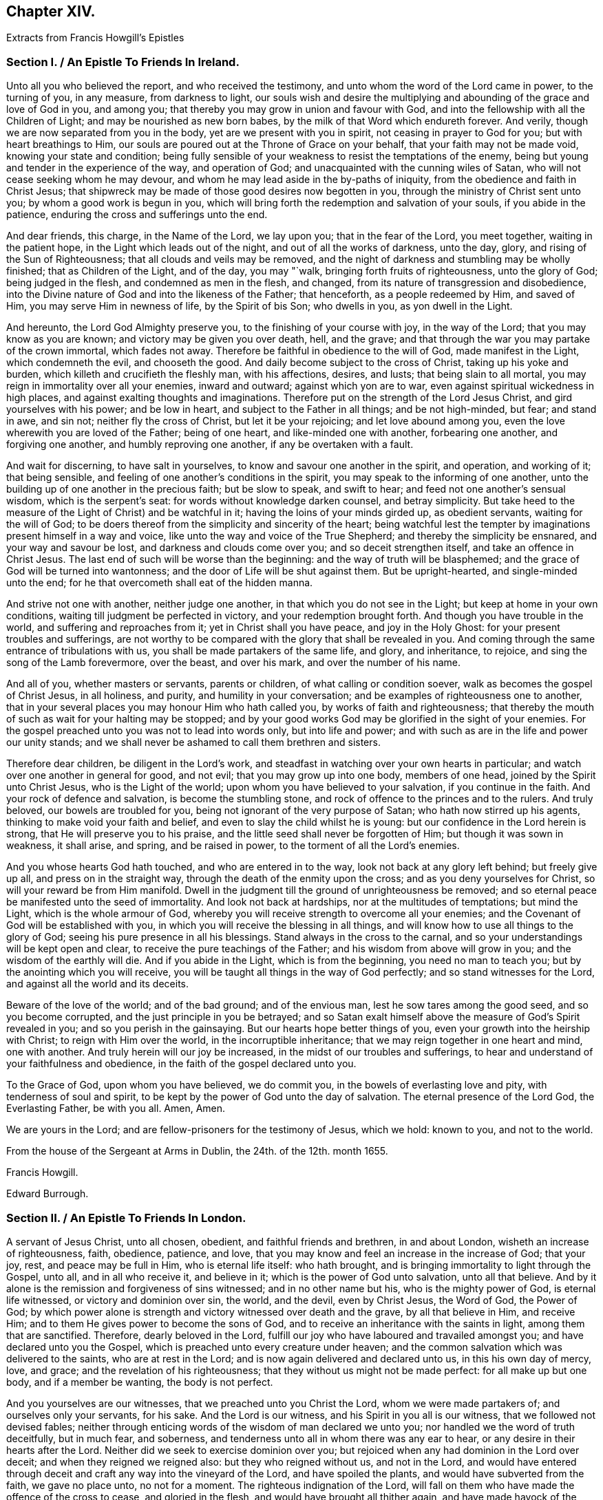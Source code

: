 == Chapter XIV.

[.blurb]
Extracts from Francis Howgill`'s Epistles

[.old-style]
=== Section I. / An Epistle To Friends In Ireland.

Unto all you who believed the report, and who received the testimony,
and unto whom the word of the Lord came in power, to the turning of you, in any measure,
from darkness to light,
our souls wish and desire the multiplying and abounding
of the grace and love of God in you,
and among you; that thereby you may grow in union and favour with God,
and into the fellowship with all the Children of Light;
and may be nourished as new born babes, by the milk of that Word which endureth forever.
And verily, though we are now separated from you in the body,
yet are we present with you in spirit, not ceasing in prayer to God for you;
but with heart breathings to Him,
our souls are poured out at the Throne of Grace on your behalf,
that your faith may not be made void, knowing your state and condition;
being fully sensible of your weakness to resist the temptations of the enemy,
being but young and tender in the experience of the way, and operation of God;
and unacquainted with the cunning wiles of Satan,
who will not cease seeking whom he may devour,
and whom he may lead aside in the by-paths of iniquity,
from the obedience and faith in Christ Jesus;
that shipwreck may be made of those good desires now begotten in you,
through the ministry of Christ sent unto you; by whom a good work is begun in you,
which will bring forth the redemption and salvation of your souls,
if you abide in the patience, enduring the cross and sufferings unto the end.

And dear friends, this charge, in the Name of the Lord, we lay upon you;
that in the fear of the Lord, you meet together, waiting in the patient hope,
in the Light which leads out of the night, and out of all the works of darkness,
unto the day, glory, and rising of the Sun of Righteousness;
that all clouds and veils may be removed,
and the night of darkness and stumbling may be wholly finished;
that as Children of the Light, and of the day, you may "`walk,
bringing forth fruits of righteousness, unto the glory of God; being judged in the flesh,
and condemned as men in the flesh, and changed,
from its nature of transgression and disobedience,
into the Divine nature of God and into the likeness of the Father; that henceforth,
as a people redeemed by Him, and saved of Him, you may serve Him in newness of life,
by the Spirit of bis Son; who dwells in you, as yon dwell in the Light.

And hereunto, the Lord God Almighty preserve you,
to the finishing of your course with joy, in the way of the Lord;
that you may know as you are known; and victory may be given you over death, hell,
and the grave; and that through the war you may partake of the crown immortal,
which fades not away.
Therefore be faithful in obedience to the will of God, made manifest in the Light,
which condemneth the evil, and chooseth the good.
And daily become subject to the cross of Christ, taking up his yoke and burden,
which killeth and crucifieth the fleshly man, with his affections, desires, and lusts;
that being slain to all mortal, you may reign in immortality over all your enemies,
inward and outward; against which yon are to war,
even against spiritual wickedness in high places,
and against exalting thoughts and imaginations.
Therefore put on the strength of the Lord Jesus Christ,
and gird yourselves with his power; and be low in heart,
and subject to the Father in all things; and be not high-minded, but fear;
and stand in awe, and sin not; neither fly the cross of Christ,
but let it be your rejoicing; and let love abound among you,
even the love wherewith you are loved of the Father; being of one heart,
and like-minded one with another, forbearing one another, and forgiving one another,
and humbly reproving one another, if any be overtaken with a fault.

And wait for discerning, to have salt in yourselves,
to know and savour one another in the spirit, and operation, and working of it;
that being sensible, and feeling of one another`'s conditions in the spirit,
you may speak to the informing of one another,
unto the building up of one another in the precious faith; but be slow to speak,
and swift to hear; and feed not one another`'s sensual wisdom,
which is the serpent`'s seat: for words without knowledge darken counsel,
and betray simplicity.
But take heed to the measure of the Light of Christ) and be watchful in it;
having the loins of your minds girded up, as obedient servants,
waiting for the will of God;
to be doers thereof from the simplicity and sincerity of the heart;
being watchful lest the tempter by imaginations present himself in a way and voice,
like unto the way and voice of the True Shepherd; and thereby the simplicity be ensnared,
and your way and savour be lost, and darkness and clouds come over you;
and so deceit strengthen itself, and take an offence in Christ Jesus.
The last end of such will be worse than the beginning:
and the way of truth will be blasphemed;
and the grace of God will be turned into wantonness;
and the door of Life will be shut against them.
But be upright-hearted, and single-minded unto the end;
for he that overcometh shall eat of the hidden manna.

And strive not one with another, neither judge one another,
in that which you do not see in the Light; but keep at home in your own conditions,
waiting till judgment be perfected in victory, and your redemption brought forth.
And though you have trouble in the world, and suffering and reproaches from it;
yet in Christ shall you have peace, and joy in the Holy Ghost:
for your present troubles and sufferings,
are not worthy to be compared with the glory that shall be revealed in you.
And coming through the same entrance of tribulations with us,
you shall be made partakers of the same life, and glory, and inheritance, to rejoice,
and sing the song of the Lamb forevermore, over the beast, and over his mark,
and over the number of his name.

And all of you, whether masters or servants, parents or children,
of what calling or condition soever, walk as becomes the gospel of Christ Jesus,
in all holiness, and purity, and humility in your conversation;
and be examples of righteousness one to another,
that in your several places you may honour Him who hath called you,
by works of faith and righteousness;
that thereby the mouth of such as wait for your halting may be stopped;
and by your good works God may be glorified in the sight of your enemies.
For the gospel preached unto you was not to lead into words only,
but into life and power; and with such as are in the life and power our unity stands;
and we shall never be ashamed to call them brethren and sisters.

Therefore dear children, be diligent in the Lord`'s work,
and steadfast in watching over your own hearts in particular;
and watch over one another in general for good, and not evil;
that you may grow up into one body, members of one head,
joined by the Spirit unto Christ Jesus, who is the Light of the world;
upon whom you have believed to your salvation, if you continue in the faith.
And your rock of defence and salvation, is become the stumbling stone,
and rock of offence to the princes and to the rulers.
And truly beloved, our bowels are troubled for you,
being not ignorant of the very purpose of Satan; who hath now stirred up his agents,
thinking to make void your faith and belief,
and even to slay the child whilst he is young:
but our confidence in the Lord herein is strong, that He will preserve you to his praise,
and the little seed shall never be forgotten of Him; but though it was sown in weakness,
it shall arise, and spring, and be raised in power,
to the torment of all the Lord`'s enemies.

And you whose hearts God hath touched, and who are entered in to the way,
look not back at any glory left behind; but freely give up all,
and press on in the straight way, through the death of the enmity upon the cross;
and as you deny yourselves for Christ, so will your reward be from Him manifold.
Dwell in the judgment till the ground of unrighteousness be removed;
and so eternal peace be manifested unto the seed of immortality.
And look not back at hardships, nor at the multitudes of temptations; but mind the Light,
which is the whole armour of God,
whereby you will receive strength to overcome all your enemies;
and the Covenant of God will be established with you,
in which you will receive the blessing in all things,
and will know how to use all things to the glory of God;
seeing his pure presence in all his blessings.
Stand always in the cross to the carnal,
and so your understandings will be kept open and clear,
to receive the pure teachings of the Father; and his wisdom from above will grow in you;
and the wisdom of the earthly will die.
And if you abide in the Light, which is from the beginning, you need no man to teach you;
but by the anointing which you will receive,
you will be taught all things in the way of God perfectly;
and so stand witnesses for the Lord, and against all the world and its deceits.

Beware of the love of the world; and of the bad ground; and of the envious man,
lest he sow tares among the good seed, and so you become corrupted,
and the just principle in you be betrayed;
and so Satan exalt himself above the measure of God`'s Spirit revealed in you;
and so you perish in the gainsaying.
But our hearts hope better things of you, even your growth into the heirship with Christ;
to reign with Him over the world, in the incorruptible inheritance;
that we may reign together in one heart and mind, one with another.
And truly herein will our joy be increased, in the midst of our troubles and sufferings,
to hear and understand of your faithfulness and obedience,
in the faith of the gospel declared unto you.

To the Grace of God, upon whom you have believed, we do commit you,
in the bowels of everlasting love and pity, with tenderness of soul and spirit,
to be kept by the power of God unto the day of salvation.
The eternal presence of the Lord God, the Everlasting Father, be with you all.
Amen, Amen.

We are yours in the Lord; and are fellow-prisoners for the testimony of Jesus,
which we hold: known to you, and not to the world.

From the house of the Sergeant at Arms in Dublin, the 24th. of the 12th. month 1655.

[.signed-section-signature]
Francis Howgill.

[.signed-section-signature]
Edward Burrough.

[.old-style]
=== Section II. / An Epistle To Friends In London.

A servant of Jesus Christ, unto all chosen, obedient, and faithful friends and brethren,
in and about London, wisheth an increase of righteousness, faith, obedience, patience,
and love, that you may know and feel an increase in the increase of God; that your joy,
rest, and peace may be full in Him, who is eternal life itself: who hath brought,
and is bringing immortality to light through the Gospel, unto all,
and in all who receive it, and believe in it; which is the power of God unto salvation,
unto all that believe.
And by it alone is the remission and forgiveness of sins witnessed;
and in no other name but his, who is the mighty power of God, is eternal life witnessed,
or victory and dominion over sin, the world, and the devil, even by Christ Jesus,
the Word of God, the Power of God;
by which power alone is strength and victory witnessed over death and the grave,
by all that believe in Him, and receive Him;
and to them He gives power to become the sons of God,
and to receive an inheritance with the saints in light, among them that are sanctified.
Therefore, dearly beloved in the Lord,
fulfill our joy who have laboured and travailed amongst you;
and have declared unto you the Gospel,
which is preached unto every creature under heaven;
and the common salvation which was delivered to the saints, who are at rest in the Lord;
and is now again delivered and declared unto us, in this his own day of mercy, love,
and grace; and the revelation of his righteousness;
that they without us might not be made perfect: for all make up but one body,
and if a member be wanting, the body is not perfect.

And you yourselves are our witnesses, that we preached unto you Christ the Lord,
whom we were made partakers of; and ourselves only your servants, for his sake.
And the Lord is our witness, and his Spirit in you all is our witness,
that we followed not devised fables;
neither through enticing words of the wisdom of man declared we unto you;
nor handled we the word of truth deceitfully, but in much fear, and soberness,
and tenderness unto all in whom there was any ear to hear,
or any desire in their hearts after the Lord.
Neither did we seek to exercise dominion over you;
but rejoiced when any had dominion in the Lord over deceit;
and when they reigned we reigned also: but they who reigned without us,
and not in the Lord,
and would have entered through deceit and craft any way into the vineyard of the Lord,
and have spoiled the plants, and would have subverted from the faith,
we gave no place unto, no not for a moment.
The righteous indignation of the Lord,
will fall on them who have made the offence of the cross to cease,
and gloried in the flesh, and would have brought all thither again,
and have made havock of the flock of Christ for whom He died;
and would have had them to have lived and reigned, who put Him to death;
and counted that which cleansed from sin, a vain and a low thing.

Dearly beloved of the Lord, who are obedient unto the word of his grace,
these things are come as a trial, that none may henceforth glory in man,
nor in any thing but in the Lord, the Life itself, and in them who are in the life;
and every one may keep to his own singly; and so will not be easily moved.
And you whom the Lord hath kept in the hour of trial and temptation,
so that you joined not with the error of the wicked, prize his love, and keep low;
stand in awe of the pure presence of the Lord,
else you will know his wrath to be kindled against you again; but the fear, awe,
and dread of the Lord keeps you clean, clear, and pure in, his sight.
All mind the first love, and that which keeps your hearts open and tender to the Lord,
and one to another.
Put away all strife and contention; watch not for one another`'s halting:
for that which would rejoice therein is in the transgression itself.
Dwell in love and peace one with another.
Take heed of security, and carelessness, and ease in the flesh;
for that will bring poverty, dryness, and barrenness among you.

But all feel the life and the power of God; and let your faith stand in it alone;
and they that trust in it shall never be moved;
for there you will be preserved out of the changeableness and changeable things,
which adulterate the mind from God, who never changeth.

He who hath the key of David, opens the door of the treasure house of eternal wisdom;
and unto every one He gives a measure according to the good pleasure of his will:
to those who wait upon Him, and are faithful, He gives of his wisdom and knowledge,
which are past finding out by the children of disobedience, whose wisdom is corrupt;
but in all that believe.
He pours out a measure of his Spirit of Life, of purity, and power;
and in the measure all that wait have unity with Him, who is the fulness of all things;
and of his fulness receive grace for grace: and his righteousness, love, wisdom, mercy,
and fulness are revealed from faith to faith: and as you believe, so are you near to Him,
whose ways cannot be measured; and as you grow in the faith of Him, and in Him,
who hath enlightened you, and sinned in your Hearts, you will see more of his love,
of his purity, holiness, wisdom, and glory, and feel and understand of Him, and from Him,
who is invisible and eternal; blessed forever and ever.
Amen!

So friends, all press on towards the mark; that you may know completeness in Him,
who is all fair, and altogether lovely; and you who know his love, and the beloved,
hold Him fast forever, and let Him not go.
Nothing can separate but an unchaste heart.
But if you join unto any strange flesh or idols, or other lovers,
and so draw your love from Him, be sure of this, He will hide his countenance from you;
and then sorrow will fill your hearts.
So look not to Egypt again, nor to what you have parted with,
lest you be turned into a pillar of salt.
"`Remember Lot`'s wife.`"
There are many of the same nature with her, who are as examples;
that you may forever beware,
lest the same root of bitterness spring up as hath done among many,
upon whom nothing is to be expected, but a daily,
fearful looking for of the just judgments of God, for their ungodly deeds,
and hard speeches against the Truth, and the servants of it.

All abide in the cross,
that the nature out of which the lusts and the war arise against the Lord,
and against your souls, may wither, die, and be worn out;
and so you will see more rest and peace in and with the Lord;
and He that hath begun will finish.
All power is committed to Him, both in heaven and earth.
He will work righteousness in the earth, and preserve all in peace in Himself forever,
who believe in his power.

And so friends, this I must needs say: If you be straitened it is in your own bowels;
as sometimes I have said when I was present with you even the same I write now:
Destruction is of self; and barrenness is of self;
and deadness and disobedience are of self; but as you believe in Him who is near,
and in his grace, self is judged and bruised under;
and you will feel Him who is the first and the last to enlarge your borders,
and make your mountain strong, and your heritage goodly,
and your ground fair and pleasant,
where the pleasant fruit of righteousness is brought forth;
which grows in the valleys of righteousness, where the beds are green, and the garden is,
which gives a sweet smell; and where all that dwell, live, and abide, are fresh,
beautiful, and lovely in the sight of the Lord,
and in the sight of all the children of Light forever.

Friends, above all things keep low; and none judge of yourselves,
nor think of yourselves above what is meet: take heed of conceitedness, and pride,
and exaltation, and presumption, and of gainsaying,
and resisting them who have laboured amongst you in word and doctrine;
whose example you have daily as a pattern before you.
Let there be no boasting, nor contentions, nor strife, nor emulation, nor surmising;
but in singleness of heart, all bear and forbear one another;
and let the same mind be in you as was in Christ Jesus;
and so peace will be in your dwellings, and rest and prosperity in your habitations;
and plenty,
and riches from above of the heavenly wisdom will be multiplied in your meetings;
and the pure presence of God and his power will compass you about,
who are of an upright heart to the Lord.
That so you may be as examples and patterns of holiness and righteousness in your generation;
that your enemies may confess God is among you of a truth.
And so the power of the Lord Jesus Christ rest and abide amongst you all,
that you may continue to the end;
which is the desire of Him that shall rejoice in
nothing more than in the prosperity of you all,
in the everlasting truth of the Son of God, heir of all things, blessed forever,
and ever, world without end.

[.signed-section-closing]
A servant to the least, for the Truth`'s sake.

[.signed-section-signature]
Francis Howgill

[.old-style]
=== Section III. / A General Epistle to the Seed of God.

Dear friends everywhere, who have believed in our Lord Jesus Christ,
and are called with a holy calling to the great salvation of God,
which is manifest in this the day of his power, keep your first love,
and let not the threats of men, neither the frowns of the world,
affright you from that which you have prized more than all the world.
Now the sun is up, and a time of scorching is come,
and that which hath not root will wither; now every ground will be tried;
and blessed is the good ground that brings forth the Seed which must inherit the promise.
O! let not the cares of this present life choke that which God hath begotten; and,
seeing the Lord hath so marvellously wrought for us hitherto,
in the midst of great opposition, let not your faith fail, nor your confidence in God;
who delivered Jacob of old out of his adversity, and Israel out of all his troubles;
whose care is over his people now.

And having seen the emptiness of the world, and its ways and worship,
let nothing blind your eyes again; and let not the things present, nor things to come,
separate you from the love of God in Christ Jesus;
and mind not them that draw back to perdition, but let it teach you all more diligence,
to be as those that press after glory, immortality, and everlasting life.
The way of God was ever hated by the world, and the powers thereof.
Never heed the rough spirits, for their bound is set, and their limit known,
but mind the Seed which hath dominion over all;
and forsake not the assembling of yourselves together, in which you have found God,
and his promise and power amongst you, and your understanding opened.
O! rather suffer all things than let that go which you have believed; for whosoever do,
will lose the evidence of God`'s Spirit in them; and their peace and joy will be lost.
The Lord God preserve you all unto the end faithful.

[.signed-section-closing]
Your dear brother, for the testimony of Jesus,

[.signed-section-signature]
Francis Howgill

[.signed-section-context-close]
Appleby Jail, the 10th of 3rd. month, 1664.

[.old-style]
=== Section IV / A Visitation of Love, Peace, and Goodwill to the Whole Flock of God; Now in This Their Day of Trial, and Hour of Temptation

Dear friends and brethren,
who have been called to believe by the holy calling of the Lord,
unto sanctification and holiness, that ye might inherit the promises of God;
and that your souls might live, and partake of his goodness; that you might admire Him,
and praise his Name forever, seeing the Lord, out of his rich love and mercy,
hath visited you, who sometime sat in the region and shadow of death,
and were cast out of his presence, in the time of unbelief;
and seeing He hath caused his miraculous Light to shine upon you in his gracious visitation,
and hath given you to believe in his Name, prize his love unto you;
and let not his gracious benefits slip out of your minds;
lest your hearts be filled with other things, that will corrupt your hearts,
and make you an unmeet habitation for the Lord to dwell in and among.

Dear friends! hear my brotherly admonition and exhortation;
for the Lord moved in my heart to write unto you;
and in the bowels of his kind and tender love, and motion of his heavenly Spirit,
to stir up your pure minds and consciences,
unto steadfastness in the faith of our Lord Jesus Christ; and so much the more,
that you all be watchful, seeing the times are perilous;
for now the adversary goes about roaring and ravening, on the right hand and on the left,
to destroy and devour that which God hath brought forth in you:
that so He might regain you too, under his power and government;
and that he might revolt from the kingdom of our Lord Jesus Christ,
which stands in power and righteousness, and which is come,
and hath been of a truth manifested in great glory.

This is an hour the power of darkness is let loose in,
to try the faith of them that dwell upon the earth; and he is let loose for a season.
Blessed are they that hide themselves under the shadow of the Almighty,
and under the wings of Christ Jesus, who is given for a Redeemer, a Saviour,
and a Preserver of men, that the wicked one touch them not: and now the devil rages,
because a stronger then he that rules in the world is come,
and hath begun to dispossess the strong man, and bind him, and cast him out;
and now he rages and stirs up all the temptations, within and without,
and all his instruments to join with him, to make war for him;
in order that Christ may not rule; who is the heir of all things, and given for a Leader,
and to be the head of the body his Church, in which He alone hath a right to rule;
because the Lord of the whole earth, yea of heaven and earth,
hath put all power into his hands, to bind and to loose; to bring out of captivity,
and to lead captivity captive;
that life and immortality may again inhabit in the sons of men;
that truth and righteousness may sway; that mercy and love may sit on the throne;
that salvation may take hold on the ends of the earth,
and this power be made known from sea to sea; that all who wait for Him,
and love his appearance now when He is made manifest, may rejoice in goodness and life,
and may be made glad as Zebulun and Naphtali beyond Jordan, in the days of old,
upon whom sprung up a marvellous light;
that the whole earth may be filled with his praise and glory,
which hath been filled with darkness, violence, and cruelty,
in the time of the devil and antichrist`'s reign,
which hath been long and great in the earth;
so that the hearts of the sons of men have been corrupted,
and they are gone backward from the Lord;
and have been degenerated into a strange nature;
and have brought forth evil and corrupt fruit like that of Sodom:
and they that do evil are not at all ashamed, neither do they blush;
but are become impudent through long custom of evil, and hard and impenetrable;
upon whom the hammer of the Lord must come, and his indignation be poured forth.

But you whom God hath called out of this estate, into a state of redemption and purity,
by his Son, the Light of the world, who hath illuminated the eyes of your minds,
consciences, and understandings, that you may bear witness unto Him that is true,
and a testimony against the world that lies in wickedness, and pleads for it,
and lives in it, as though it were the way to felicity, hold fast your liberty;
hold fast your faith; hold fast your hope; hold fast your testimony:
let none take your crown; and so much the more as you are compassed with temptations,
and the times are perilous; so much the more you had all need to keep near the Lord.

Dearly beloved,
let not the Philistines stop up your wells for then you might perish in the drought,
for lack of moisture.
The Lord will perform his promise,
and keep covenant with them that keep covenant with Him;
but if you forsake Him in your hearts in what is made manifest, then He will forsake you;
and then you are left to the mercy of your adversary, which will be cruel.
Therefore heed not the pride of Moab nor the reviling of the children of Amman;
for they are unhallowed in heart, and the moth shall eat them up as a garment.

Oh! if any draw back from following the Lamb through suffering, they will be smitten;
and the Lord will have no pleasure in them.
And what will Amalick say, when Israel turn their backs in the day of battle, but,
"`Where is their God, in whom they trusted?`"
And, "`He that brought them forth was not able to deliver them to the end!`"
Oh! that such things might never be spoken of now in Gath or Ashkelon;
as in the days of old! lest the sons of the Philistines triumph,
and the daughters thereof rejoice in their wickedness;
for this would make the hearts of the Israel of God to mourn.

This is the day of the Lamb`'s war indeed in our age; and a day of battle,
though his weapons are not carnal, but spiritual.
And there is none that goeth to war, and doth entangle himself,
that hath a purpose to hold out, and is resolved to continue with Him in suffering;
but will shake off these things that encumber, lest he should not obtain the victory,
promise, or crown, which all that endure hardship to the end shall receive.
O dear friends! look above all visible things; and stand out of them all,
and loose from them, that the enemy do not ensnare you.
What! is not the earth the Lord`'s, and the fulness thereof?
And hath not He given the utmost part of the earth for a possession to his Son?
What! was not Abraham our father blessed, when he was faithful,
and obeyed the voice of the Lord; and went out of his own country, he knew not whither?
Was not the Lord with him whithersoever he went; and his blessing upon him,
when he sojourned in a strange land?
Did not God entreat him kindly in Mesopotamia, and among the Hittites?
and was not he loved and feared among his enemies?

Was not John, the beloved and faithful disciple of Christ,
banished into Patmos for the testimony he held?
Were not Shadrach, Mcshach, and Abed-nego, children of the captivity,
cast into the furnace?
and Daniel too among the lions,
for the testimony they held against the common worship of nations commanded by a law?

Did not Christ endure the death of the cross, and the contradiction of sinners?
and was He not condemned by most?
Did not the believing Hebrews, who were banished, wander in sheep skins and goat skins,
into dens and caves of the earth, for the hope they held and the country they looked for?
Did not Moses through faith forsake Pharaoh`'s court,
and become companion of poor brick-makers in captivity?

A cloud of witnesses might be brought, even of them who died in the faith,
and yet were not made partakers of the promises,
who many of them saw not what you have seen; nor heard those things that you have heard;
nor enjoyed that which God hath made many partakers of:
and have we not a great cloud of witnesses in this our own age?
some who have not loved their lives unto death, for the testimony they received,
believed, and held fast unto the end, unto death?
Have not many died in prison (with hard usage?
have not some been hanged, and died a shameful death,
and finished their course with joy and peace?
have not many endured great, hard, and long imprisonments for years?
and are they yet weary?
nay, have not many suffered great spoil of their goods;
and have not they a reward sevenfold into their bosoms?

O! let the consideration of these things dwell upon your hearts,
and provoke you unto suffering with joyfulness; that in the midst of all tribulation,
as it abounds, you may feel according to the promise of God, your joy much more abound,
to carry you above it: indeed now is the time come;
and he that will manifest himself to be on the Lord`'s side must suffer;
and he that will not, but turns back into the broad way,
and runs with the herd of swine into the sea of common pollution, must perish there:
and indeed there is no place for halting.
If God be God, follow Him; if Baal be he, go after him.
And therefore let none draw you aside from that which you are persuaded of in your conscience,
by the Spirit of the Lord; neither join with that you know He disallows;
and in the obedience you will have peace and joy.
Look not at them that draw back, for they go to perdition,
but rather after them that continue faithful, that shall receive honour, glory,
immortality and everlasting life.

In the fresh, heavenly power of God, meet together and worship Him, as at other times;
though the decree be gone forth; and the more because you have been therein refreshed,
comforted, and edified; and let none persuade you from that innocent duly,
in worshiping God in his Spirit, and assembling yourselves together,
for the strengthening of one another: for this is the will of God,
and acceptable in his sight; as many of you well know.
Watch and pray, lest you fall into temptation, and into the snare of the wicked one.
The God of heaven and earth establish all your hearts,
that you may glorify Him in your generation,
and be a sweet smell unto Him in bonds or liberty, in life or death,
is the prayer of him who hath besought the Lord,
and is determined so to do on all your behalf, till the Lord by his power,
tread Satan under your feet, that you may triumph over all, rejoicing and praising God,
and the Lamb, that lives forever, and forevermore, Amen.

Your dear brother in the patience and sufferings of Christ,
who abounds in perfect love to all the faithful flock of Christ everywhere,

[.signed-section-signature]
Francis Howgill

[.signed-section-context-close]
From Appleby Jail, the place of my rest, where my days and hours are pleasant unto me,
the 4th. of the 5th. month, 1664.

[.old-style]
=== Section V. / A General Epistle to All Who Have Believed in the Light of the Lord Jesus, and Are Called of God to Follow the Lamb through Great Tribulation.

Dear friends, who are called out of the world and the vanities of it,
to serve the Living God in newness of life,
and to be worshipers of Him in spirit and in truth,
and to be followers of Christ in the regeneration,
and to be baptized with Him into his suffering and death;
that so you may be partakers of his resurrection and life,
and manifest unto all that you are risen with Him, out of the grave of sin, wickedness,
and death, by having your hearts renewed,
and your affections and minds set to seek those things which are above,
which are not transitory and visible, but everlasting and immortal;
by which the souls of all the righteous and obedient children are refreshed,
and nourished up unto eternal Life; through the eternal power of the Son of God,
which hath been and is manifest among them that believe in the measure of his Spirit,
and keep their first love and integrity unto the Lord.
All his are preserved out of the temptation of the adversary within and without,
who seeks to root out that which God hath planted,
and to nip the blossom and the bud which God hath caused to spring forth,
through his lender love in your hearts, so that you might die to the good,
and be spoiled in that wherein all your happiness lieth now and forever.

O! therefore, all watch and be circumspect, so much the more against temptations;
lest you be ensnared, and your faith fail,
and you fall short of the promise of God in not continuing faithful to the end.
Friends, a care, and a tender love, and a godly jealousy is in my heart to you,
and over you all that have believed; that none of you may be lost,
and scattered again in the deserts and mountains, and dry and parched places,
where you have sometimes been in the time of unbelief;
where the goats that are rough can feed,
that must go to the left band and have the curse.

The zeal of the Lord and his truth, who so gloriously hath been manifest among you,
above all the people and families of the earth in our generation,
constrains me thus to write unto you;
and to stir you up unto faithfulness in this day of trial:
for now Satan desires to winnow you within, and to sift you without.
Therefore all watch and pray, that your faith fail not, which now will be tried,
and also your hope, and your love, and your zeal to the Lord and his truth;
proving whether you will confess Him before men, his way, worship, laws, and statutes,
which He hath revealed in your hearts, which fallen men oppose, and contradict,
and gainsay; and would not have Him to rule, nor his servants to obey.
So let it be manifest to all, that you fear God rather than men, and love Him,
and obey Him above the precepts of men which axe against Him;
and whether you love the things that are above, beyond the things that are earthly;
and whether you will own Him, his cross, reproach, and suffering,
or deny Him and have the liberty of the world, which is bondage,
and free from righteousness.

It is no time of reserves, concealing, hovering, or halting:
for there is an utter discord betwixt Christ and Belial: and as Christ, his power,
and kingdom, are brought forth; so much the more are the hatred, envy,
and wrath of the Devil kindled, who hath deceived the nations, blinded their eyes,
and manifested himself in his subjects who oppose the Lamb of God,
and tread under foot the blood of the Covenant.
Therefore all children of the day, put on the armour of Light; and have your feet shod,
now when we walk through thorny places, and be not fearful or doubtful,
but of believing hearts;
stand not aloof and idle when others are engaged in the spiritual war;
pull not your necks out of the yoke when others draw;
shelter not yourselves when you see others in jeopardy;
love not the world when you see others have thrown it off;
be not entangled in cumbersome things when you see others throw off all weights;
turn not your backs in the day of controversy; but follow the Lamb.

This is the day of tribulation in which we have to follow Him in our age,
like as all the martyrs and prophets had in their age;
whose garments were made white in the blood of the Lamb:
so all that continue and are not fainthearted, shall receive the crown, the honour,
the reward; and they shall reign with Christ, who now suffer with Him.
Therefore all dear children of God, and followers of Christ Jesus,
let the loins of your minds be girded up; be now ready when the Lord calls:
"`Who is on my side?
who will take part with Me? who will own my reproach?
who will engage with Me? who will gather to my standard of salvation lifted up,
and to my ensign of righteousness, held forth in the world to redeem it?`"
May all say in their hearts: "`Here am I, ready to do thy will,
ready to obey Thee and follow Thee,
and to suffer for Thee;`" for whoso draws back the Lord hath no pleasure in him.

He that will save his life shall lose it;
and he that will save his liberty shall lose it in the Spirit;
and he that will save his earthly possession,
and for it will deny that which God hath persuaded him, that he ought to be faithful in,
he will lose his inheritance in the heavenly kingdom.

In a word, whosoever fail in holding forth the testimony, which they know God requires,
and that it is their duty to render unto Him, will lose the testimony of his Spirit,
which they have sometimes felt in themselves, and will decay;
and their love will wear out.
Therefore, whosoever are resigned and given up unto the Lord, will be approved,
and manifested to be on the Lord`'s part, by obedience to these things mentioned.

Friends, do you not believe it a duty that every Christian ought to be exercised in,
to meet together to wait upon God, to worship Him, and to admonish, exhort,
and strengthen one another; to pray together in the Holy Ghost, and one for another;
and to edify and comfort one another?
And do you not believe that "`God dwells not in temples
made with hands,`" neither hath any fellowship with idols;
but is worshiped anywhere, and in every place where the saints meet in his Name?
Again, have you not been comforted, edified, and strengthened in meeting;
and have you not found the presence of the Lord and his face;
and have you not felt his great power working in your hearts,
when you were assembled together in his Name;
working in you to the opening of your hearts,
and quickening and enlivening your souls unto God, and judging down the evil?
And have you not felt his loving mercies shed abroad in you,
and the spring of Life opened, and the holy Seed refreshed,
and God`'s witness reached in all,
and many convinced and converted unto God in your assemblies;
so that all have gone away comforted and refreshed,
and resolved to continue in the grace of God.

The consideration of these things dwelling in your hearts,
and the sense of your own present condition,
should stir you up and provoke you unto steadfastness,
in the faith and practice you have received and walked in,
from the beginning of the manifestation of God`'s love unto you;
so that there should need little exhortation.
God`'s enemies are resolved to do wickedly; be ye also resolved to do your duty.
They seek by any means to make any fall from their principles and steadfastness:
do you seek to escape their snares, and to be kept clear in your consciences before God.
Be valiant for the Truth; sell it not, but sell all for it, that it may be your all;
and then you shall see your lot is fallen in a good place,
and that your possession is pleasant.

The Lord calls now to suffering; put now your necks into the yoke;
"`bear one another`'s burdens,
and so fulfill the law of Christ:`" and take heed
you give not ear to that voice that speaks:
"`Save thy liberty; save thy estate; possess thy own, and provide for thyself;
and spare thyself;`" that is the voice of the enemy of your souls:
so keep over the world and its spirit; let no slackness appear,
for that makes sufferings long;
and that gives ground to your adversaries to hope that they shall prevail;
and that weakens the hands of others and strengthens not.
This confirms our enemies in their belief that we are but as other men and people,
who have professed God in summer and fair weather;
but will make shipwreck of all in a Storm, and in suffering:
and any turning aside from the holy commandment of God,
openeth the mouth of God`'s enemies.
Seek not every one your own profit, ease, life, and liberty only;
but every one another`'s good; and mind not only one member but the whole body.
Heed not them that draw back: they are no precedent for you to follow;
but those that press forward, and are not offended in the time of hardship,
are your precedent.
Heed not them that will tell you they can keep their hearts upright to God,
and retain their love to truth and friends,
and yet will not afford their presence in your assemblies, but escape suffering,
and deny the cross, and neglect their present duty; for that is deceit;
and their own hearts will deceive them.

Put not off till tomorrow; defer not the time till you can see some more ease,
and some greater calm.
Beware of that; for then coldness, fearfulness, and slavishness will enter in;
and you will lose your strength.
Moreover, if any have begun well,
and are persuaded of the truth of what they have believed, and continue not unto the end,
and do not finish; such will be reckoned foolish builders, that could not finish;
and all will mock them; and our adversaries will glory over them.

Again, when any suffer or are brought into bonds for Christ and the Gospel`'s sake,
let them not seek to get out by any indirect means,
neither make any covenant with the adversary, who would sell both them,
and all faith and hope for money; for that encourages deceit;
and that spirit would buy itself out of the service of God, and grow weary.
Give no place to that; be content every one with your present condition,
till God arise and plead our cause,
and make our innocency and righteousness appear as noon day,
and make his adversaries his footstool; which undoubtedly He will do,
and make all know that the Most High ought to rule, and will rule in the kingdoms of men;
and not give his glory to another, neither suffer another to take it.

Be conformable to none that go about under pretence of love,
to persuade or counsel you from your duty to God;
neither submit to them that would betray you of your peace.
Heed not the frowns of corrupt men, nor the counsel of them who mind their own pleasure,
ease, profit, and earthly things; let not natural affections and love, either to lands,
wife or children, blind your eyes; but love them, and receive them in the Lord,
and enjoy them as though they hindered not.
Stand loose from all things, and out of entanglements; and cast your care upon the Lord,
who careth for the fatherless and the widow, and them that have no helper in the earth.
Give no occasion or advantage to any that would turn
your hearts aside from following the Lord;
lest their love betray you.
Give up all you have and enjoy, to the Lord and his service; and your souls, bodies,
and spirits, as a sacrifice unto the Lord, that He may accept you,
and pour forth and continue his blessing amongst you.
Never heed the threats of them that are as the oaks of Bashan,
nor of the men of the earth, that mind their pleasure and lusts;
who shut you up in prison, and hale you before judgment-seats for the worship of God,
and falsely accuse you, and condemn you when God justifies you.

Friends! dwell above all these things, and the devil and his rage.
The earth is the Lord`'s and the fulness of it;
we cannot be banished from God`'s presence,
neither shall they ever be able to root out that testimony which is among us.
The God of power strengthen you all; that you may quit yourselves like men of God,
like children of the Most High, whose inheritance is not here in the world,
but in the kingdom that fades not away.

The Lord God of power be with you, make you consider what I say,
and cause you to receive this my true love unto you all, for the Lord`'s sake;
who partakes with all the suffering members of Christ in their bonds; and shall,
and can rejoice in your comfort and joy.
The peace of God dwell in your hearts,
and his heavenly Light shine upon all your tabernacles;
that you may be as beautiful in the eyes of the Lord, as the roses of Sharon;
and blossom as the lillies of the valley;
and yield your fruit as the fig-tree that casteth not her fruit.
The Lord takes our part; let none doubt of that;--and pleads our cause;
let all consider that;--our enemies shall see it, and be troubled at this;
and time shall manifest it; therefore be of believing hearts, and trust in the Lord;
so shall you never be confounded, neither be ashamed;
but be as Mount Zion that cannot be removed:
and as the mountains are round about Jerusalem,
so shall the mercies of the Lord compass you about,
from this time forth and forevermore.

Friends, faith is sealed in my heart, and love in my veins, and gladness in my soul,
and peace in my conscience; so that none doth or can hinder my rejoicing.
Praise be to the Lord forever and ever.
Amen.

The Lord`'s servant, and yours in all true, unfeigned, pure love.

[.signed-section-signature]
Francis Howgill
